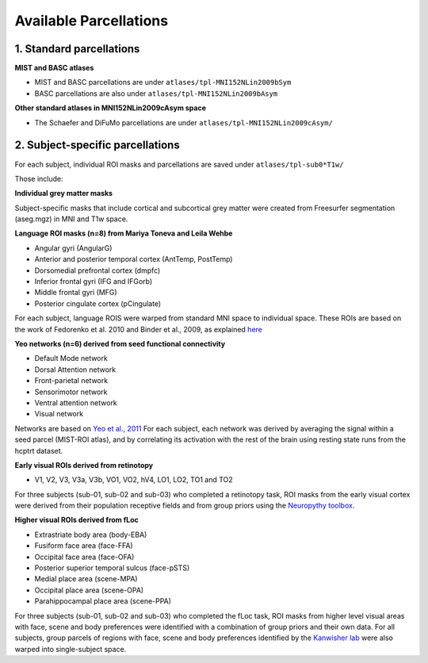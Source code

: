 Available Parcellations
=======================


1. Standard parcellations
-------------------------

**MIST and BASC atlases**

* MIST and BASC parcellations are under ``atlases/tpl-MNI152NLin2009bSym``
* BASC parcellations are also under ``atlases/tpl-MNI152NLin2009bAsym``

**Other standard atlases in MNI152NLin2009cAsym space**

* The Schaefer and DiFuMo parcellations are under ``atlases/tpl-MNI152NLin2009cAsym/``


2. Subject-specific parcellations
---------------------------------
For each subject, individual ROI masks and parcellations are saved under ``atlases/tpl-sub0*T1w/``

Those include:

**Individual grey matter masks**

Subject-specific masks that include cortical and subcortical grey matter
were created from Freesurfer segmentation (aseg.mgz) in MNI and T1w space.


**Language ROI masks (n=8) from Mariya Toneva and Leila Wehbe**

* Angular gyri (AngularG)
* Anterior and posterior temporal cortex (AntTemp, PostTemp)
* Dorsomedial prefrontal cortex (dmpfc)
* Inferior frontal gyri (IFG and IFGorb)
* Middle frontal gyri (MFG)
* Posterior cingulate cortex (pCingulate)

For each subject, language ROIS were warped from standard MNI space to
individual space. These ROIs are based on the work of Fedorenko et al. 2010
and Binder et al., 2009, as explained `here <https://www.biorxiv.org/content/10.1101/2020.09.28.316935v4>`_


**Yeo networks (n=6) derived from seed functional connectivity**

* Default Mode network
* Dorsal Attention network
* Front-parietal network
* Sensorimotor network
* Ventral attention network
* Visual network

Networks are based on `Yeo et al., 2011 <https://www.ncbi.nlm.nih.gov/pmc/articles/PMC3174820/>`_
For each subject, each network was derived by averaging the signal within a
seed parcel (MIST-ROI atlas), and by correlating its activation with the
rest of the brain using resting state runs from the hcptrt dataset.

**Early visual ROIs derived from retinotopy**

* V1, V2, V3, V3a, V3b, VO1, VO2, hV4, LO1, LO2, TO1 and TO2

For three subjects (sub-01, sub-02 and sub-03) who completed a retinotopy task,
ROI masks from the early visual cortex were derived from their population
receptive fields and from group priors using the `Neuropythy toolbox <https://github.com/noahbenson/neuropythy>`_.

**Higher visual ROIs derived from fLoc**

* Extrastriate body area (body-EBA)
* Fusiform face area (face-FFA)
* Occipital face area (face-OFA)
* Posterior superior temporal sulcus (face-pSTS)
* Medial place area (scene-MPA)
* Occipital place area (scene-OPA)
* Parahippocampal place area (scene-PPA)

For three subjects (sub-01, sub-02 and sub-03) who completed the fLoc task,
ROI masks from higher level visual areas with face, scene and
body preferences were identified with a combination of group priors and their
own data. For all subjects, group parcels of regions with face, scene and
body preferences identified by the `Kanwisher lab <https://web.mit.edu/bcs/nklab/GSS.shtml#download>`_ were also warped into
single-subject space.
